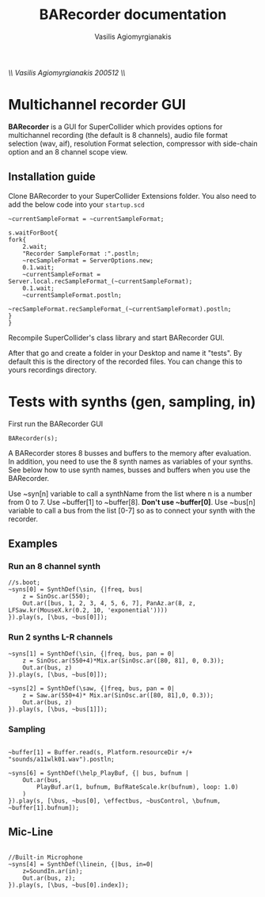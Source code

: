 #+Title: BARecorder documentation
#+Author:Vasilis Agiomyrgianakis
//\\ Vasilis Agiomyrgianakis 200512 \\//
* Multichannel recorder GUI

*BARecorder* is a GUI for SuperCollider which provides options for multichannel
recording (the default is 8 channels), audio file format
selection (wav, aif), resolution Format selection, compressor with side-chain
option and an 8 channel scope view.

** Installation guide

Clone BARecorder to your SuperCollider Extensions folder.
You also need to add the below code into your =startup.scd=
#+BEGIN_SRC sclang
~currentSampleFormat = ~currentSampleFormat;

s.waitForBoot{
fork{
	2.wait;
	"Recorder SampleFormat :".postln;
	~recSampleFormat = ServerOptions.new;
	0.1.wait;
	~currentSampleFormat = Server.local.recSampleFormat_(~currentSampleFormat);
	0.1.wait;
	~currentSampleFormat.postln;
		~recSampleFormat.recSampleFormat_(~currentSampleFormat).postln;
}
}
#+END_SRC

Recompile SuperCollider's class library and start BARecorder GUI.

After that go and create a folder in your Desktop and name it "tests". By default this
is the directory of the recorded files. You can change this to yours
recordings directory.

* Tests with synths (gen, sampling, in)

First run the BARecorder GUI

#+BEGIN_SRC sclang
BARecorder(s);
#+END_SRC


A BARecorder stores 8 busses and buffers to the memory after evaluation. In addition, you need to use the 8 synth names as variables of your synths.
See below how to use synth names, busses and buffers when you use the  BARecorder.

Use ~syn[n] variable to call a synthName from the list where n is a
number from 0 to 7.
Use ~buffer[1] to ~buffer[8]. *Don't use ~buffer[0]*.
Use ~bus[n] variable to call a bus from the list [0-7] so as to
connect your synth with the recorder.

** Examples
*** Run an 8 channel synth

#+BEGIN_SRC sclang
//s.boot;
~syns[0] = SynthDef(\sin, {|freq, bus|
	z = SinOsc.ar(550);
	Out.ar([bus, 1, 2, 3, 4, 5, 6, 7], PanAz.ar(8, z, LFSaw.kr(MouseX.kr(0.2, 10, 'exponential'))))
}).play(s, [\bus, ~bus[0]]);
#+END_SRC


*** Run 2 synths L-R channels

#+BEGIN_SRC sclang
~syns[1] = SynthDef(\sin, {|freq, bus, pan = 0|
	z = SinOsc.ar(550+4)*Mix.ar(SinOsc.ar([80, 81], 0, 0.3));
	Out.ar(bus, z)
}).play(s, [\bus, ~bus[0]]);
#+END_SRC


#+BEGIN_SRC sclang
~syns[2] = SynthDef(\saw, {|freq, bus, pan = 0|
	z = Saw.ar(550+4)* Mix.ar(SinOsc.ar([80, 81],0, 0.3));
	Out.ar(bus, z)
}).play(s, [\bus, ~bus[1]]);
#+END_SRC

*** Sampling
#+BEGIN_SRC sclang

~buffer[1] = Buffer.read(s, Platform.resourceDir +/+ "sounds/a11wlk01.wav").postln;

~syns[6] = SynthDef(\help_PlayBuf, {| bus, bufnum |
    Out.ar(bus,
        PlayBuf.ar(1, bufnum, BufRateScale.kr(bufnum), loop: 1.0)
    )
}).play(s, [\bus, ~bus[0], \effectbus, ~busControl, \bufnum, ~buffer[1].bufnum]);
#+END_SRC

** Mic-Line
#+BEGIN_SRC sclang

//Built-in Microphone
~syns[4] = SynthDef(\linein, {|bus, in=0|
	z=SoundIn.ar(in);
	Out.ar(bus, z);
}).play(s, [\bus, ~bus[0].index]);


#+END_SRC
